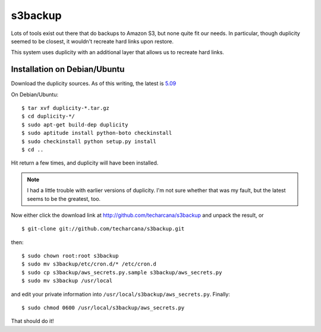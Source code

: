 s3backup
========

Lots of tools exist out there that do backups to Amazon S3, but none
quite fit our needs.  In particular, though duplicity seemed to be
closest, it wouldn't recreate hard links upon restore.  

This system uses duplicity with an additional layer that allows us to
recreate hard links.

Installation on Debian/Ubuntu
-----------------------------

Download the duplicity sources.  As of this writing, the latest is `5.09`__

__ http://savannah.nongnu.org/download/duplicity/duplicity-0.5.09.tar.gz

On Debian/Ubuntu::

   $ tar xvf duplicity-*.tar.gz
   $ cd duplicity-*/
   $ sudo apt-get build-dep duplicity
   $ sudo aptitude install python-boto checkinstall
   $ sudo checkinstall python setup.py install
   $ cd ..

Hit return a few times, and duplicity will have been installed.  

.. Note:: I had a little trouble with earlier versions of duplicity.
   I'm not sure whether that was my fault, but the latest seems to be
   the greatest, too.

Now either click the download link at
http://github.com/techarcana/s3backup and unpack the result, or ::

  $ git-clone git://github.com/techarcana/s3backup.git

then::

  $ sudo chown root:root s3backup
  $ sudo mv s3backup/etc/cron.d/* /etc/cron.d
  $ sudo cp s3backup/aws_secrets.py.sample s3backup/aws_secrets.py
  $ sudo mv s3backup /usr/local

and edit your private information into ``/usr/local/s3backup/aws_secrets.py``.  Finally::

  $ sudo chmod 0600 /usr/local/s3backup/aws_secrets.py

That should do it!
